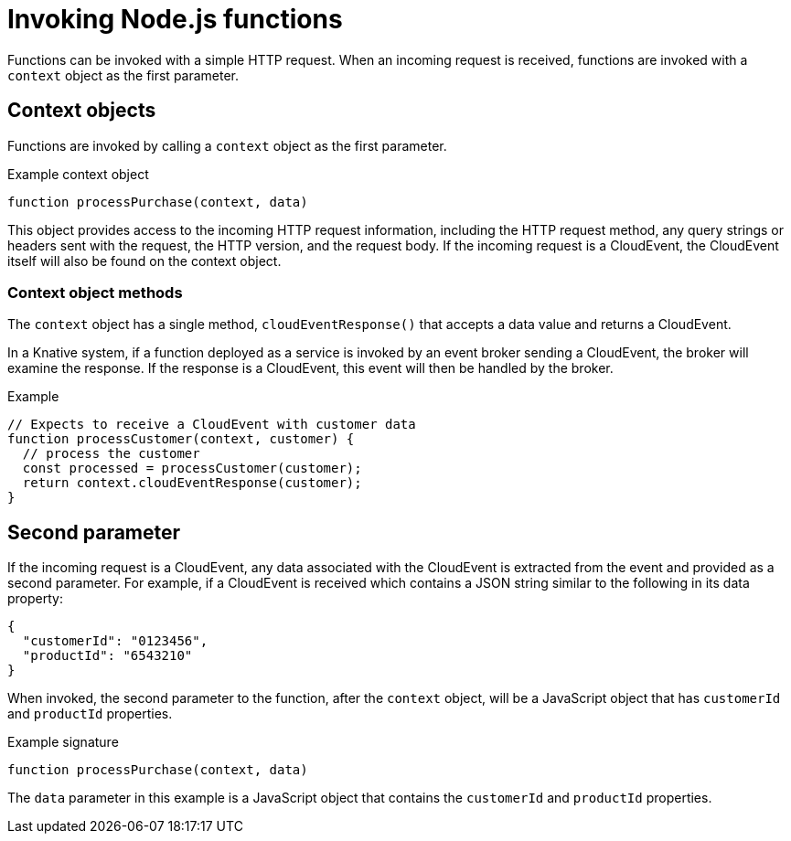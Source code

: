 // Module included in the following assemblies
// /functions/user_guide/develop-nodejs.adoc

[id="invoking-nodejs_{context}"]
= Invoking Node.js functions

Functions can be invoked with a simple HTTP request. When an incoming request is received, functions are invoked with a `context` object as the first parameter.

== Context objects

Functions are invoked by calling a `context` object as the first parameter.

.Example context object
[source,js]
----
function processPurchase(context, data)
----

This object provides access to the incoming HTTP request information, including the HTTP request method, any query strings or headers sent with the request, the HTTP version, and the request body. If the incoming request is a CloudEvent, the CloudEvent itself will also be found on the context object.
// this isn't clear what it means to me - isn't it all HTTP? Do we mean the CE data?
// Add context object reference doc

=== Context object methods

The `context` object has a single method, `cloudEventResponse()` that accepts a data value and returns a CloudEvent.

In a Knative system, if a function deployed as a service is invoked by an event broker sending a CloudEvent, the broker will examine the response. If the response is a CloudEvent, this event will then be handled by the broker.

.Example
[source,js]
----
// Expects to receive a CloudEvent with customer data
function processCustomer(context, customer) {
  // process the customer
  const processed = processCustomer(customer);
  return context.cloudEventResponse(customer);
}
----

== Second parameter
// better name for what this is

If the incoming request is a CloudEvent, any data associated with the CloudEvent is extracted from the event and provided as a second parameter. For example, if a CloudEvent is received which contains a JSON string similar to the following in its data property:

[source,json]
----
{
  "customerId": "0123456",
  "productId": "6543210"
}
----

When invoked, the second parameter to the function, after the `context` object, will be a JavaScript object that has `customerId` and `productId` properties.

.Example signature
[source,javascript]
----
function processPurchase(context, data)
----

The `data` parameter in this example is a JavaScript object that contains the `customerId` and `productId` properties.
